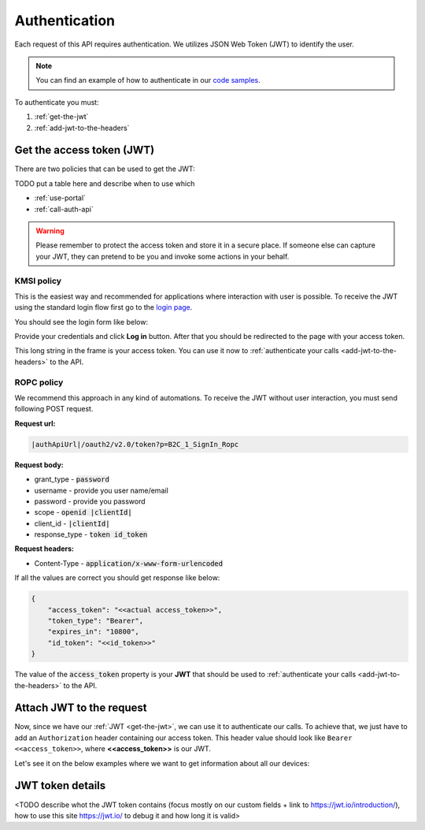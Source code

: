 Authentication
**************

Each request of this API requires authentication. We utilizes JSON Web Token (JWT) to identify the user.

.. note::

    You can find an example of how to authenticate in our `code samples <https://github.com/tedee-com/tedee-api-doc/blob/master/samples/cs/Tedee.Api.CodeSamples/Actions/01_Authenticate_Using_JWT.cs>`_.

To authenticate you must:

#. :ref:`get-the-jwt`
#. :ref:`add-jwt-to-the-headers`

.. _get-the-jwt:

Get the access token (JWT)
==========================

There are two policies that can be used to get the JWT:

TODO put a table here and describe when to use which

- :ref:`use-portal`
- :ref:`call-auth-api`

.. warning::

    Please remember to protect the access token and store it in a secure place.
    If someone else can capture your JWT, they can pretend to be you and invoke some actions in your behalf.


.. _use-portal:

KMSI policy
------------------------

This is the easiest way and recommended for applications where interaction with user is possible. To receive the JWT using the standard login flow first go to the `login page <|authApiUrl|/oauth2/v2.0/authorize?p=B2C_1A_Signup_Signin_With_Kmsi&client_id=|clientId|&nonce=defaultNonce&redirect_uri=https%3A%2F%2Fjwt.ms&scope=openid&response_type=id_token&prompt=login>`_.

You should see the login form like below:

.. image:: images/login_page.png
    :align: center
    :alt: Login page

Provide your credentials and click **Log in** button. After that you should be redirected to the page with your access token.

.. image:: images/jwt_ms.png
    :align: center
    :alt: JWT

This long string in the frame is your access token. You can use it now to :ref:`authenticate your calls <add-jwt-to-the-headers>` to the API.

.. _call-auth-api:

ROPC policy
-------------------------------

We recommend this approach in any kind of automations. To receive the JWT without user interaction, you must send following POST request.

**Request url:**

.. code-block::

    |authApiUrl|/oauth2/v2.0/token?p=B2C_1_SignIn_Ropc

**Request body:**

* grant_type - :code:`password`
* username - provide you user name/email
* password - provide you password
* scope - :code:`openid |clientId|`
* client_id - :code:`|clientId|`
* response_type - :code:`token id_token`

**Request headers:**

* Content-Type - :code:`application/x-www-form-urlencoded`

.. code-block:: sh
    :caption: curl

    curl -d "grant_type=password&username=[username]&password=[password]$&scope=openid |clientId|&client_id=|clientId|&response_type=token id_token" -H "Content-Type: application/x-www-form-urlencoded" -X POST |authApiUrl|/oauth2/v2.0/token?p=B2C_1_SignIn_Ropc

.. code-block:: csharp
    :caption: C#

    public async Task<string> GetAccessToken()
    {
        using (var client = new HttpClient())
        {
            var parameters = new Dictionary<string, string>
            {
                { "grant_type", "password" },
                { "username", "<<user_name>>" },
                { "password", "<<password>>" },
                { "scope", "openid |clientId|" },
                { "client_id", "|clientId|" },
                { "response_type", "token id_token" }
            };

            var authApiUrl = "|authApiUrl|/oauth2/v2.0/token?p=B2C_1_SignIn_Ropc";

            // FormUrlEncodedContent adds "application/x-www-form-urlencoded" Content-Type by default
            using (var content = new FormUrlEncodedContent(parameters))
            {
                var response = await client.PostAsync(authApiUrl, content);
                var result = await response.Content.ReadAsAsync<AccessTokenResponse>();

                return result.AccessToken;
            }
        }
    }

    public class AccessTokenResponse
    {
        [JsonProperty("access_token")]
        public string AccessToken { get; set; }
        [JsonProperty("id_token")]
        public string IdToken { get; set; }
        [JsonProperty("token_type")]
        public string TokenType { get; set; }
        [JsonProperty("expires_in")]
        public int ExpiresIn { get; set; }
    }


If all the values are correct you should get response like below:

.. code-block:: json

    {
        "access_token": "<<actual access_token>>",
        "token_type": "Bearer",
        "expires_in": "10800",
        "id_token": "<<id_token>>"
    }

The value of the :code:`access_token` property is your **JWT** that should be used to :ref:`authenticate your calls <add-jwt-to-the-headers>` to the API.

.. _add-jwt-to-the-headers:

Attach JWT to the request
============================

Now, since we have our :ref:`JWT <get-the-jwt>`, we can use it to authenticate our calls.
To achieve that, we just have to add an ``Authorization`` header containing our access token. This header value should look like ``Bearer <<access_token>>``, where **<<access_token>>** is our JWT. 

Let's see it on the below examples where we want to get information about all our devices:

.. code-block:: sh
    :caption: curl

    curl -H "Authorization: Bearer <<access_token>>" |apiUrl|/api/v1.12/my/device

.. code-block:: csharp
    :caption: C#

    public async Task GetAllDevices()
    {
        var jwt = "<<access_token>>";
        using (var client = new HttpClient())
        {
            client.DefaultRequestHeaders.Authorization = new AuthenticationHeaderValue("Bearer", jwt);

            var response = await client.GetAsync("|apiUrl|/api/v1.12/my/device");
            var devices = await response.Content.ReadAsStringAsync();

            Console.WriteLine("My devices: " + devices);
        }
    }

JWT token details
=================

<TODO describe whot the JWT token contains (focus mostly on our custom fields + link to https://jwt.io/introduction/), how to use this site https://jwt.io/ to debug it
and how long it is valid>
